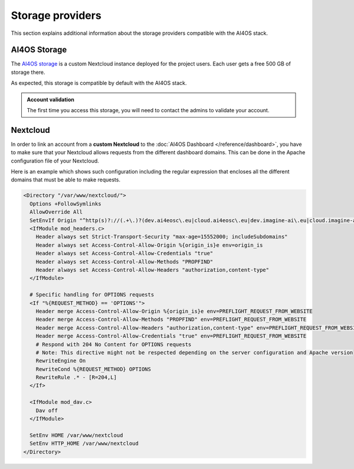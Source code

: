 Storage providers
=================

This section explains additional information about the storage providers compatible
with the AI4OS stack.

AI4OS Storage
-------------

The `AI4OS storage <https://share.services.ai4os.eu/>`__ is a custom Nextcloud instance
deployed for the project users. Each user gets a free 500 GB of storage there.

As expected, this storage is compatible by default with the AI4OS stack.

.. admonition:: Account validation
    :class: important

    The first time you access this storage, you will need to contact the admins to validate your account.


Nextcloud
---------

In order to link an account from a **custom Nextcloud** to the :doc:`AI4OS Dashboard </reference/dashboard>`,
you have to make sure that your Nextcloud allows requests from the different dashboard domains.
This can be done in the Apache configuration file of your Nextcloud.

Here is an example which shows such configuration including the regular expression
that encloses all the different domains that must be able to make requests.

.. code-block::

  <Directory "/var/www/nextcloud/">
    Options +FollowSymlinks
    AllowOverride All
    SetEnvIf Origin "^http(s)?://(.+\.)?(dev.ai4eosc\.eu|cloud.ai4eosc\.eu|dev.imagine-ai\.eu|cloud.imagine-ai\.eu))$" origin_is=$0
    <IfModule mod_headers.c>
      Header always set Strict-Transport-Security "max-age=15552000; includeSubdomains"
      Header always set Access-Control-Allow-Origin %{origin_is}e env=origin_is
      Header always set Access-Control-Allow-Credentials "true"
      Header always set Access-Control-Allow-Methods "PROPFIND"
      Header always set Access-Control-Allow-Headers "authorization,content-type"
    </IfModule>

    # Specific handling for OPTIONS requests
    <If "%{REQUEST_METHOD} == 'OPTIONS'">
      Header merge Access-Control-Allow-Origin %{origin_is}e env=PREFLIGHT_REQUEST_FROM_WEBSITE
      Header merge Access-Control-Allow-Methods "PROPFIND" env=PREFLIGHT_REQUEST_FROM_WEBSITE
      Header merge Access-Control-Allow-Headers "authorization,content-type" env=PREFLIGHT_REQUEST_FROM_WEBSITE
      Header merge Access-Control-Allow-Credentials "true" env=PREFLIGHT_REQUEST_FROM_WEBSITE
      # Respond with 204 No Content for OPTIONS requests
      # Note: This directive might not be respected depending on the server configuration and Apache version
      RewriteEngine On
      RewriteCond %{REQUEST_METHOD} OPTIONS
      RewriteRule .* - [R=204,L]
    </If>

    <IfModule mod_dav.c>
      Dav off
    </IfModule>

    SetEnv HOME /var/www/nextcloud
    SetEnv HTTP_HOME /var/www/nextcloud
  </Directory>
